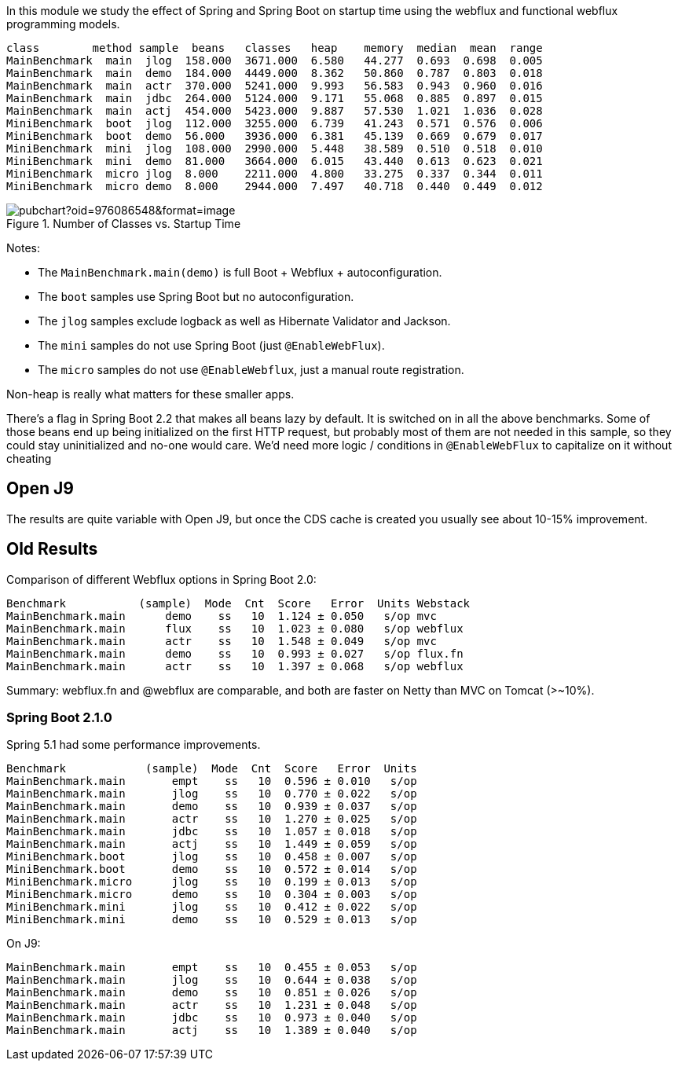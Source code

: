 [.lead]
In this module we study the effect of Spring and Spring Boot on startup time using the webflux and functional webflux programming models.

```
class        method sample  beans   classes   heap    memory  median  mean  range
MainBenchmark  main  jlog  158.000  3671.000  6.580   44.277  0.693  0.698  0.005
MainBenchmark  main  demo  184.000  4449.000  8.362   50.860  0.787  0.803  0.018
MainBenchmark  main  actr  370.000  5241.000  9.993   56.583  0.943  0.960  0.016
MainBenchmark  main  jdbc  264.000  5124.000  9.171   55.068  0.885  0.897  0.015
MainBenchmark  main  actj  454.000  5423.000  9.887   57.530  1.021  1.036  0.028
MiniBenchmark  boot  jlog  112.000  3255.000  6.739   41.243  0.571  0.576  0.006
MiniBenchmark  boot  demo  56.000   3936.000  6.381   45.139  0.669  0.679  0.017
MiniBenchmark  mini  jlog  108.000  2990.000  5.448   38.589  0.510  0.518  0.010
MiniBenchmark  mini  demo  81.000   3664.000  6.015   43.440  0.613  0.623  0.021
MiniBenchmark  micro jlog  8.000    2211.000  4.800   33.275  0.337  0.344  0.011
MiniBenchmark  micro demo  8.000    2944.000  7.497   40.718  0.440  0.449  0.012
```

.Number of Classes vs. Startup Time
image::https://docs.google.com/spreadsheets/d/e/2PACX-1vR8B4l5WkWf-9gZWmIYTkmBWM7YWf5bRg852OakrV0G2-vtfM_UkVNRC3cTVk1079HagnMVHYZnvbib/pubchart?oid=976086548&format=image[]

Notes:

* The `MainBenchmark.main(demo)` is full Boot + Webflux + autoconfiguration.
* The `boot` samples use Spring Boot but no autoconfiguration.
* The `jlog` samples exclude logback as well as Hibernate Validator and Jackson.
* The `mini` samples do not use Spring Boot (just `@EnableWebFlux`).
* The `micro` samples do not use `@EnableWebflux`, just a manual route registration.

Non-heap is really what matters for these smaller apps.

There's a flag in Spring Boot 2.2 that makes all beans lazy by
default. It is switched on in all the above benchmarks.
Some of those beans end up being initialized on
the first HTTP request, but probably most of them are not needed in
this sample, so they could stay uninitialized and no-one would
care. We'd need more logic / conditions in `@EnableWebFlux` to
capitalize on it without cheating

== Open J9

The results are quite variable with Open J9, but once the CDS cache is
created you usually see about 10-15% improvement.

== Old Results

Comparison of different Webflux options in Spring Boot 2.0:

```
Benchmark           (sample)  Mode  Cnt  Score   Error  Units Webstack
MainBenchmark.main      demo    ss   10  1.124 ± 0.050   s/op mvc
MainBenchmark.main      flux    ss   10  1.023 ± 0.080   s/op webflux
MainBenchmark.main      actr    ss   10  1.548 ± 0.049   s/op mvc
MainBenchmark.main      demo    ss   10  0.993 ± 0.027   s/op flux.fn
MainBenchmark.main      actr    ss   10  1.397 ± 0.068   s/op webflux
```

Summary: webflux.fn and @webflux are comparable, and both are faster on Netty than MVC on Tomcat (>~10%).

=== Spring Boot 2.1.0

Spring 5.1 had some performance improvements.

```
Benchmark            (sample)  Mode  Cnt  Score   Error  Units
MainBenchmark.main       empt    ss   10  0.596 ± 0.010   s/op
MainBenchmark.main       jlog    ss   10  0.770 ± 0.022   s/op
MainBenchmark.main       demo    ss   10  0.939 ± 0.037   s/op
MainBenchmark.main       actr    ss   10  1.270 ± 0.025   s/op
MainBenchmark.main       jdbc    ss   10  1.057 ± 0.018   s/op
MainBenchmark.main       actj    ss   10  1.449 ± 0.059   s/op
MiniBenchmark.boot       jlog    ss   10  0.458 ± 0.007   s/op
MiniBenchmark.boot       demo    ss   10  0.572 ± 0.014   s/op
MiniBenchmark.micro      jlog    ss   10  0.199 ± 0.013   s/op
MiniBenchmark.micro      demo    ss   10  0.304 ± 0.003   s/op
MiniBenchmark.mini       jlog    ss   10  0.412 ± 0.022   s/op
MiniBenchmark.mini       demo    ss   10  0.529 ± 0.013   s/op
```

On J9:

```
MainBenchmark.main       empt    ss   10  0.455 ± 0.053   s/op
MainBenchmark.main       jlog    ss   10  0.644 ± 0.038   s/op
MainBenchmark.main       demo    ss   10  0.851 ± 0.026   s/op
MainBenchmark.main       actr    ss   10  1.231 ± 0.048   s/op
MainBenchmark.main       jdbc    ss   10  0.973 ± 0.040   s/op
MainBenchmark.main       actj    ss   10  1.389 ± 0.040   s/op
```